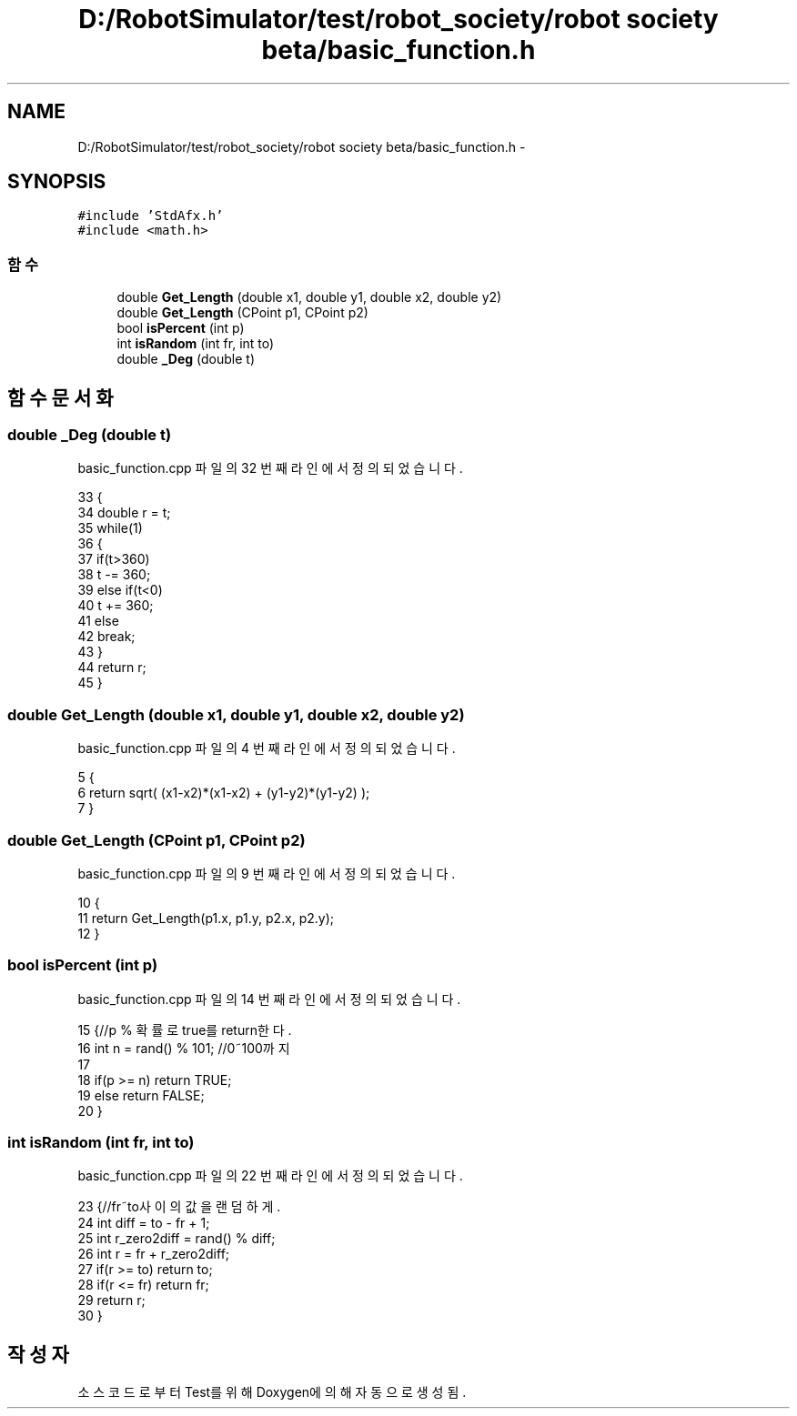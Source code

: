 .TH "D:/RobotSimulator/test/robot_society/robot society beta/basic_function.h" 3 "화 1월 27 2015" "Version Ver 1.0.0" "Test" \" -*- nroff -*-
.ad l
.nh
.SH NAME
D:/RobotSimulator/test/robot_society/robot society beta/basic_function.h \- 
.SH SYNOPSIS
.br
.PP
\fC#include 'StdAfx\&.h'\fP
.br
\fC#include <math\&.h>\fP
.br

.SS "함수"

.in +1c
.ti -1c
.RI "double \fBGet_Length\fP (double x1, double y1, double x2, double y2)"
.br
.ti -1c
.RI "double \fBGet_Length\fP (CPoint p1, CPoint p2)"
.br
.ti -1c
.RI "bool \fBisPercent\fP (int p)"
.br
.ti -1c
.RI "int \fBisRandom\fP (int fr, int to)"
.br
.ti -1c
.RI "double \fB_Deg\fP (double t)"
.br
.in -1c
.SH "함수 문서화"
.PP 
.SS "double _Deg (double t)"

.PP
basic_function\&.cpp 파일의 32 번째 라인에서 정의되었습니다\&.
.PP
.nf
33 {
34     double r = t;
35     while(1)
36     {
37         if(t>360)
38             t -= 360;
39         else if(t<0)
40             t += 360;
41         else
42             break;
43     }
44     return r;
45 }
.fi
.SS "double Get_Length (double x1, double y1, double x2, double y2)"

.PP
basic_function\&.cpp 파일의 4 번째 라인에서 정의되었습니다\&.
.PP
.nf
5 {
6     return sqrt( (x1-x2)*(x1-x2) + (y1-y2)*(y1-y2) );
7 }
.fi
.SS "double Get_Length (CPoint p1, CPoint p2)"

.PP
basic_function\&.cpp 파일의 9 번째 라인에서 정의되었습니다\&.
.PP
.nf
10 {
11     return Get_Length(p1\&.x, p1\&.y, p2\&.x, p2\&.y);
12 }
.fi
.SS "bool isPercent (int p)"

.PP
basic_function\&.cpp 파일의 14 번째 라인에서 정의되었습니다\&.
.PP
.nf
15 {//p % 확률로 true를 return한다\&.
16     int n = rand() % 101;   //0~100까지
17 
18     if(p >= n)  return TRUE;
19     else        return FALSE;
20 }
.fi
.SS "int isRandom (int fr, int to)"

.PP
basic_function\&.cpp 파일의 22 번째 라인에서 정의되었습니다\&.
.PP
.nf
23 {//fr~to사이의 값을 랜덤하게\&. 
24     int diff = to - fr + 1;
25     int r_zero2diff = rand() % diff;
26     int r = fr + r_zero2diff;
27     if(r >= to) return to;
28     if(r <= fr) return fr;  
29     return r;   
30 }
.fi
.SH "작성자"
.PP 
소스 코드로부터 Test를 위해 Doxygen에 의해 자동으로 생성됨\&.
